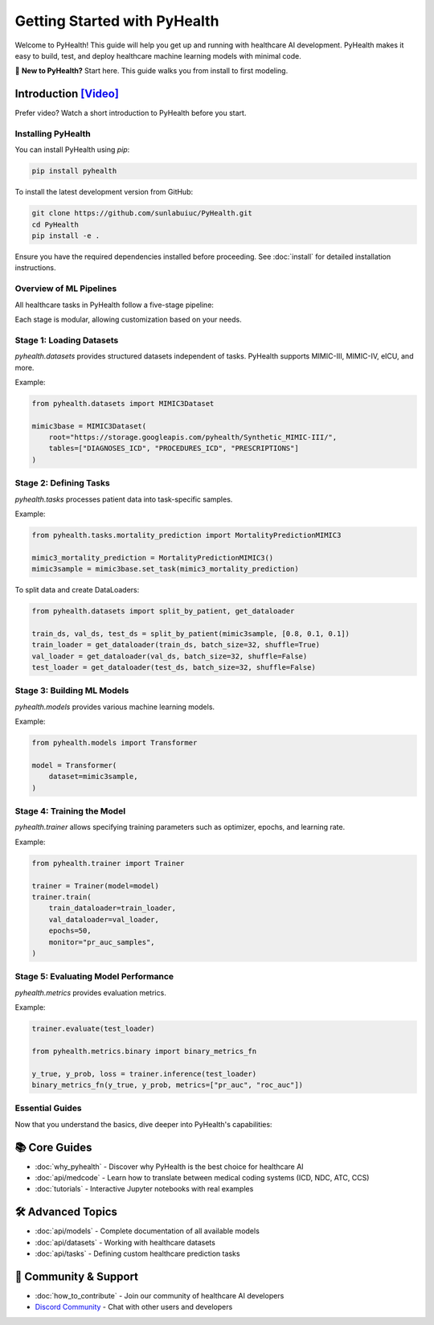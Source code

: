 .. _how_to_get_started:

=====================
Getting Started with PyHealth
=====================

Welcome to PyHealth! This guide will help you get up and running with healthcare AI development. PyHealth makes it easy to build, test, and deploy healthcare machine learning models with minimal code.

🚀 **New to PyHealth?** Start here. This guide walks you from install to first modeling.

Introduction `[Video] <https://www.youtube.com/watch?v=1Ir6hzU4Nro&list=PLR3CNIF8DDHJUl8RLhyOVpX_kT4bxulEV&index=1>`_
--------------------------------------------------------------------------------------------------------------

Prefer video? Watch a short introduction to PyHealth before you start.

Installing PyHealth
===================

You can install PyHealth using `pip`:

.. code-block:: bash

   pip install pyhealth

To install the latest development version from GitHub:

.. code-block:: bash

   git clone https://github.com/sunlabuiuc/PyHealth.git
   cd PyHealth
   pip install -e .

Ensure you have the required dependencies installed before proceeding. See :doc:`install` for detailed installation instructions.

Overview of ML Pipelines
=========================

All healthcare tasks in PyHealth follow a five-stage pipeline:

.. image:: figure/five-stage-pipeline.png
   :alt: Five-stage pipeline

Each stage is modular, allowing customization based on your needs.

Stage 1: Loading Datasets
=========================

`pyhealth.datasets` provides structured datasets independent of tasks. PyHealth supports MIMIC-III, MIMIC-IV, eICU, and more.

Example:

.. code-block:: python

   from pyhealth.datasets import MIMIC3Dataset

   mimic3base = MIMIC3Dataset(
       root="https://storage.googleapis.com/pyhealth/Synthetic_MIMIC-III/",
       tables=["DIAGNOSES_ICD", "PROCEDURES_ICD", "PRESCRIPTIONS"]
   )

Stage 2: Defining Tasks
========================

`pyhealth.tasks` processes patient data into task-specific samples.

Example:

.. code-block:: python

   from pyhealth.tasks.mortality_prediction import MortalityPredictionMIMIC3

   mimic3_mortality_prediction = MortalityPredictionMIMIC3()
   mimic3sample = mimic3base.set_task(mimic3_mortality_prediction)

To split data and create DataLoaders:

.. code-block:: python

   from pyhealth.datasets import split_by_patient, get_dataloader

   train_ds, val_ds, test_ds = split_by_patient(mimic3sample, [0.8, 0.1, 0.1])
   train_loader = get_dataloader(train_ds, batch_size=32, shuffle=True)
   val_loader = get_dataloader(val_ds, batch_size=32, shuffle=False)
   test_loader = get_dataloader(test_ds, batch_size=32, shuffle=False)

Stage 3: Building ML Models
===========================

`pyhealth.models` provides various machine learning models.

Example:

.. code-block:: python

   from pyhealth.models import Transformer

   model = Transformer(
       dataset=mimic3sample,
   )

Stage 4: Training the Model
===========================

`pyhealth.trainer` allows specifying training parameters such as optimizer, epochs, and learning rate.

Example:

.. code-block:: python

   from pyhealth.trainer import Trainer

   trainer = Trainer(model=model)
   trainer.train(
       train_dataloader=train_loader,
       val_dataloader=val_loader,
       epochs=50,
       monitor="pr_auc_samples",
   )

Stage 5: Evaluating Model Performance
=====================================

`pyhealth.metrics` provides evaluation metrics.

Example:

.. code-block:: python

   trainer.evaluate(test_loader)

   from pyhealth.metrics.binary import binary_metrics_fn

   y_true, y_prob, loss = trainer.inference(test_loader)
   binary_metrics_fn(y_true, y_prob, metrics=["pr_auc", "roc_auc"])

Essential Guides
================

Now that you understand the basics, dive deeper into PyHealth's capabilities:

📚 **Core Guides**
------------------

- :doc:`why_pyhealth` - Discover why PyHealth is the best choice for healthcare AI
- :doc:`api/medcode` - Learn how to translate between medical coding systems (ICD, NDC, ATC, CCS)
- :doc:`tutorials` - Interactive Jupyter notebooks with real examples

🛠️ **Advanced Topics**
----------------------

- :doc:`api/models` - Complete documentation of all available models
- :doc:`api/datasets` - Working with healthcare datasets
- :doc:`api/tasks` - Defining custom healthcare prediction tasks

🤝 **Community & Support**
--------------------------

- :doc:`how_to_contribute` - Join our community of healthcare AI developers
- `Discord Community <https://discord.gg/mpb835EHaX>`_ - Chat with other users and developers